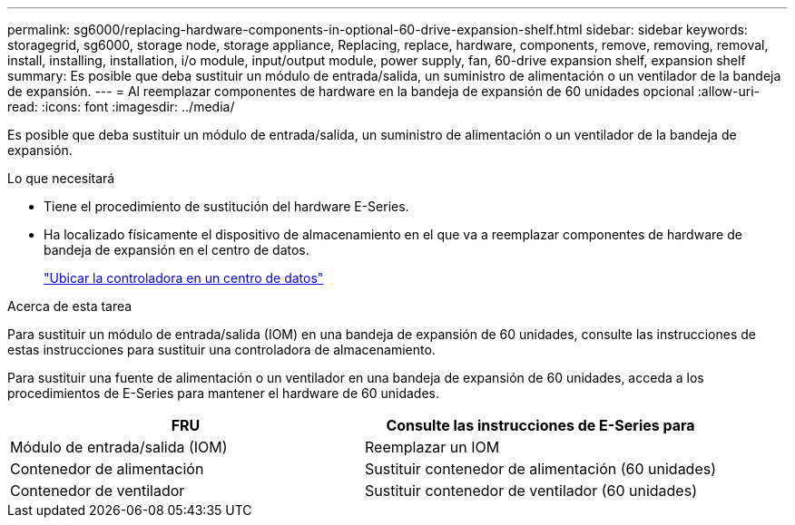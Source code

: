 ---
permalink: sg6000/replacing-hardware-components-in-optional-60-drive-expansion-shelf.html 
sidebar: sidebar 
keywords: storagegrid, sg6000, storage node, storage appliance, Replacing, replace, hardware, components, remove, removing, removal, install, installing, installation, i/o module, input/output module, power supply, fan, 60-drive expansion shelf, expansion shelf 
summary: Es posible que deba sustituir un módulo de entrada/salida, un suministro de alimentación o un ventilador de la bandeja de expansión. 
---
= Al reemplazar componentes de hardware en la bandeja de expansión de 60 unidades opcional
:allow-uri-read: 
:icons: font
:imagesdir: ../media/


[role="lead"]
Es posible que deba sustituir un módulo de entrada/salida, un suministro de alimentación o un ventilador de la bandeja de expansión.

.Lo que necesitará
* Tiene el procedimiento de sustitución del hardware E-Series.
* Ha localizado físicamente el dispositivo de almacenamiento en el que va a reemplazar componentes de hardware de bandeja de expansión en el centro de datos.
+
link:locating-controller-in-data-center.html["Ubicar la controladora en un centro de datos"]



.Acerca de esta tarea
Para sustituir un módulo de entrada/salida (IOM) en una bandeja de expansión de 60 unidades, consulte las instrucciones de estas instrucciones para sustituir una controladora de almacenamiento.

Para sustituir una fuente de alimentación o un ventilador en una bandeja de expansión de 60 unidades, acceda a los procedimientos de E-Series para mantener el hardware de 60 unidades.

|===
| FRU | Consulte las instrucciones de E-Series para 


 a| 
Módulo de entrada/salida (IOM)
 a| 
Reemplazar un IOM



 a| 
Contenedor de alimentación
 a| 
Sustituir contenedor de alimentación (60 unidades)



 a| 
Contenedor de ventilador
 a| 
Sustituir contenedor de ventilador (60 unidades)

|===
